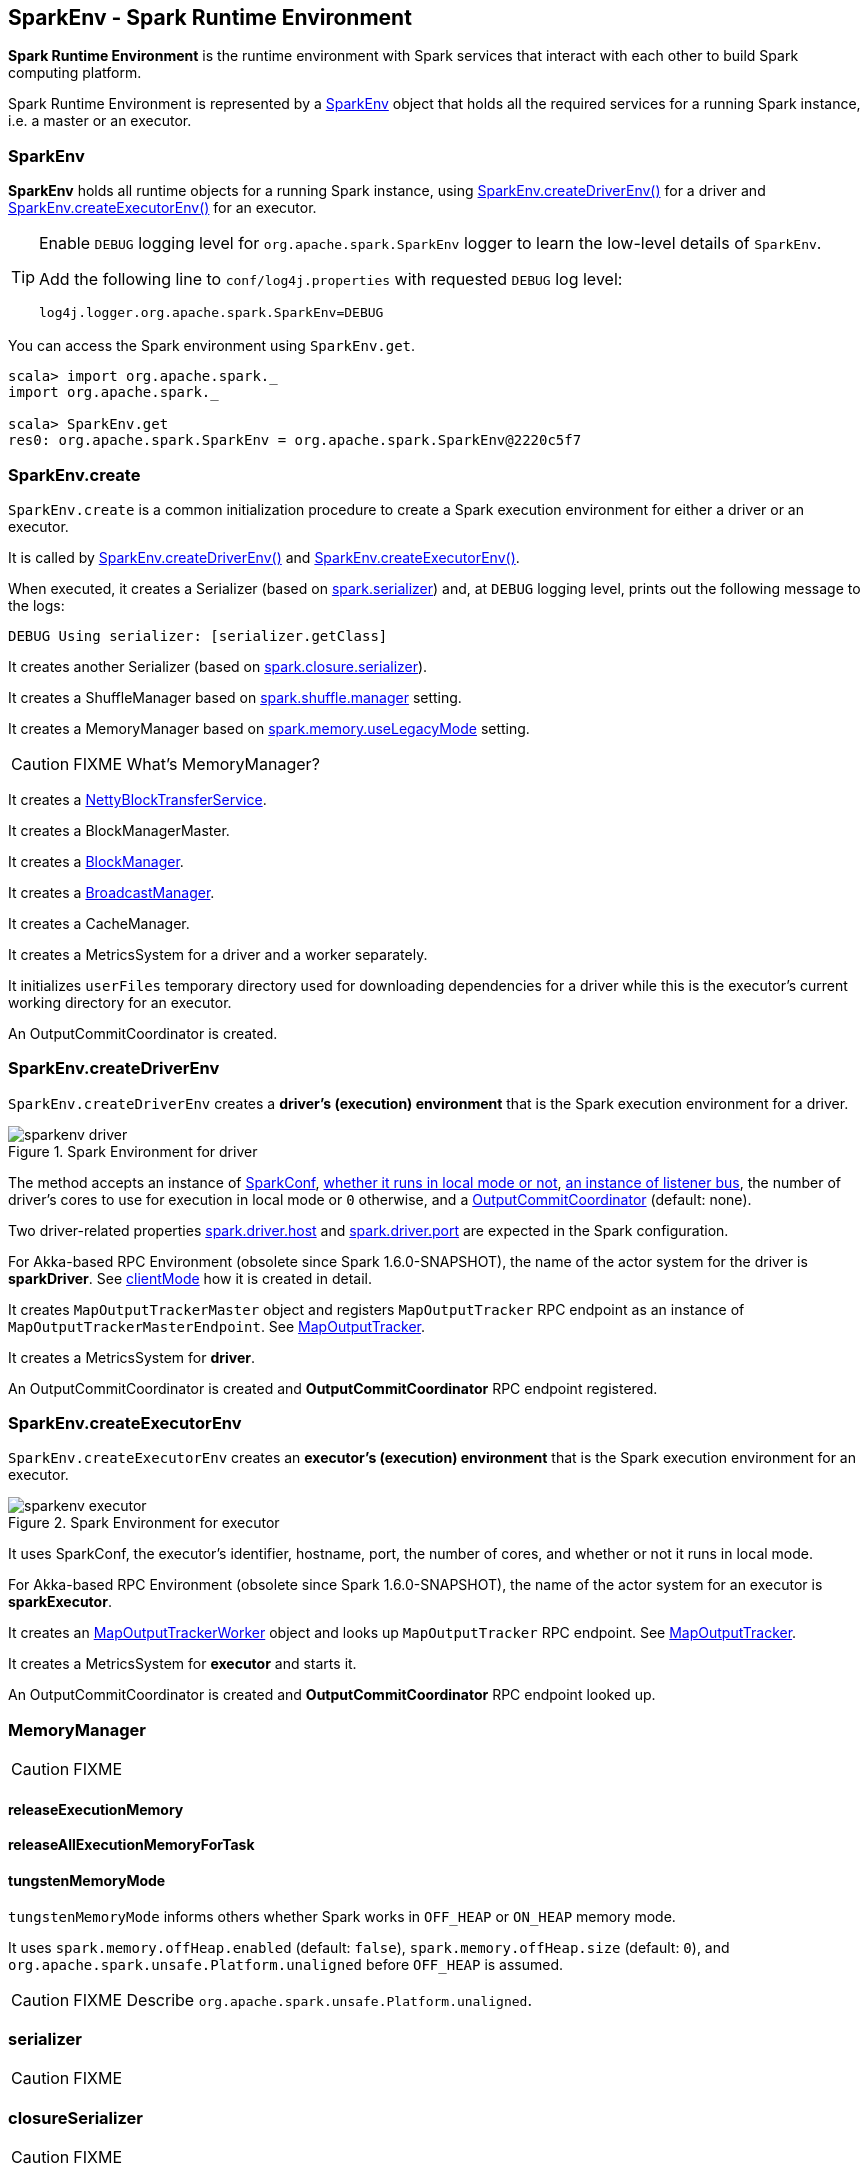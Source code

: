 == SparkEnv - Spark Runtime Environment

*Spark Runtime Environment* is the runtime environment with Spark services that interact with each other to build Spark computing platform.

Spark Runtime Environment is represented by a <<SparkEnv, SparkEnv>> object that holds all the required services for a running Spark instance, i.e. a master or an executor.

=== [[SparkEnv]] SparkEnv

*SparkEnv* holds all runtime objects for a running Spark instance, using <<createDriverEnv, SparkEnv.createDriverEnv()>> for a driver and <<createExecutorEnv, SparkEnv.createExecutorEnv()>> for an executor.

[TIP]
====
Enable `DEBUG` logging level for `org.apache.spark.SparkEnv` logger to learn the low-level details of `SparkEnv`.

Add the following line to `conf/log4j.properties` with requested `DEBUG` log level:

```
log4j.logger.org.apache.spark.SparkEnv=DEBUG
```
====

You can access the Spark environment using `SparkEnv.get`.

```
scala> import org.apache.spark._
import org.apache.spark._

scala> SparkEnv.get
res0: org.apache.spark.SparkEnv = org.apache.spark.SparkEnv@2220c5f7
```

=== [[create]] SparkEnv.create

`SparkEnv.create` is a common initialization procedure to create a Spark execution environment for either a driver or an executor.

It is called by <<createDriverEnv, SparkEnv.createDriverEnv()>> and <<createExecutorEnv, SparkEnv.createExecutorEnv()>>.

When executed, it creates a Serializer (based on <<settings, spark.serializer>>) and, at `DEBUG` logging level, prints out the following message to the logs:

```
DEBUG Using serializer: [serializer.getClass]
```

It creates another Serializer (based on <<settings, spark.closure.serializer>>).

It creates a ShuffleManager based on <<settings, spark.shuffle.manager>> setting.

It creates a MemoryManager based on <<settings, spark.memory.useLegacyMode>> setting.

CAUTION: FIXME What's MemoryManager?

It creates a link:spark-blocktransferservice.adoc#NettyBlockTransferService[NettyBlockTransferService].

It creates a BlockManagerMaster.

It creates a link:spark-blockmanager.adoc[BlockManager].

It creates a link:spark-service-broadcastmanager.adoc[BroadcastManager].

It creates a CacheManager.

It creates a MetricsSystem for a driver and a worker separately.

It initializes `userFiles` temporary directory used for downloading dependencies for a driver while this is the executor's current working directory for an executor.

An OutputCommitCoordinator is created.

=== [[createDriverEnv]] SparkEnv.createDriverEnv

`SparkEnv.createDriverEnv` creates a *driver's (execution) environment* that is the Spark execution environment for a driver.

.Spark Environment for driver
image::images/sparkenv-driver.png[align="center"]

The method accepts an instance of link:spark-configuration.adoc[SparkConf], link:spark-deployment-environments.adoc[whether it runs in local mode or not], link:spark-scheduler-listeners.adoc#listener-bus[an instance of listener bus], the number of driver's cores to use for execution in local mode or `0` otherwise, and a link:spark-service-outputcommitcoordinator.adoc[OutputCommitCoordinator] (default: none).

Two driver-related properties <<spark.driver.host, spark.driver.host>> and <<spark.driver.port, spark.driver.port>> are expected in the Spark configuration.

For Akka-based RPC Environment (obsolete since Spark 1.6.0-SNAPSHOT), the name of the actor system for the driver is *sparkDriver*. See link:spark-rpc.adoc#client-mode[clientMode] how it is created in detail.

It creates `MapOutputTrackerMaster` object and registers `MapOutputTracker` RPC endpoint as an instance of `MapOutputTrackerMasterEndpoint`. See link:spark-service-mapoutputtracker.adoc[MapOutputTracker].

It creates a MetricsSystem for *driver*.

An OutputCommitCoordinator is created and *OutputCommitCoordinator* RPC endpoint registered.

=== [[createExecutorEnv]] SparkEnv.createExecutorEnv

`SparkEnv.createExecutorEnv` creates an *executor's (execution) environment* that is the Spark execution environment for an executor.

.Spark Environment for executor
image::images/sparkenv-executor.png[align="center"]

It uses SparkConf, the executor's identifier, hostname, port, the number of cores, and whether or not it runs in local mode.

For Akka-based RPC Environment (obsolete since Spark 1.6.0-SNAPSHOT), the name of the actor system for an executor is *sparkExecutor*.

It creates an link:spark-service-mapoutputtracker.adoc#MapOutputTrackerWorker[MapOutputTrackerWorker] object and looks up `MapOutputTracker` RPC endpoint. See link:spark-service-mapoutputtracker.adoc[MapOutputTracker].

It creates a MetricsSystem for *executor* and starts it.

An OutputCommitCoordinator is created and *OutputCommitCoordinator* RPC endpoint looked up.

=== [[MemoryManager]] MemoryManager

CAUTION: FIXME

==== [[MemoryManager-releaseExecutionMemory]] releaseExecutionMemory

==== [[MemoryManager-releaseAllExecutionMemoryForTask]] releaseAllExecutionMemoryForTask

==== [[MemoryManager-tungstenMemoryMode]] tungstenMemoryMode

`tungstenMemoryMode` informs others whether Spark works in `OFF_HEAP` or `ON_HEAP` memory mode.

It uses `spark.memory.offHeap.enabled` (default: `false`), `spark.memory.offHeap.size` (default: `0`), and `org.apache.spark.unsafe.Platform.unaligned` before `OFF_HEAP` is assumed.

CAUTION: FIXME Describe `org.apache.spark.unsafe.Platform.unaligned`.

=== [[serializer]] serializer

CAUTION: FIXME

=== [[closureSerializer]] closureSerializer

CAUTION: FIXME

=== [[settings]] Settings

[[spark.driver.host]]
* `spark.driver.host` - the name of the machine where the driver runs. It is set when link:spark-sparkcontext.adoc#initialization[SparkContext is created].

[[spark.driver.port]]
* `spark.driver.port` - the port the driver listens to. It is first set to `0` in the driver when link:spark-sparkcontext.adoc#initialization[SparkContext is initialized]. It is later set to the port of link:spark-rpc.adoc[RpcEnv] of the driver (in <<create, SparkEnv.create>>).

* `spark.serializer` (default: `org.apache.spark.serializer.JavaSerializer`) - the Serializer.
* `spark.closure.serializer` (default: `org.apache.spark.serializer.JavaSerializer`) - the Serializer.
* `spark.shuffle.manager` (default: `sort`) - one of the three available implementations of link:spark-shuffle-manager.adoc[ShuffleManager] or a fully-qualified class name of a custom implementation of `ShuffleManager`.
** `hash` or `org.apache.spark.shuffle.hash.HashShuffleManager`
** `sort` or `org.apache.spark.shuffle.sort.SortShuffleManager`
** `tungsten-sort` or `org.apache.spark.shuffle.sort.SortShuffleManager`
* `spark.memory.useLegacyMode` (default: `false`) - `StaticMemoryManager` (`true`) or `UnifiedMemoryManager` (`false`).
